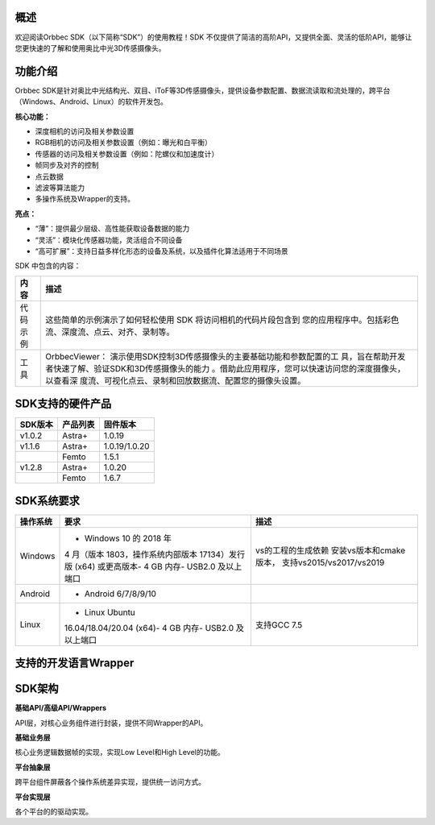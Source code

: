 概述
====

欢迎阅读Orbbec SDK（以下简称“SDK”）的使用教程！SDK
不仅提供了简洁的高阶API，又提供全面、灵活的低阶API，能够让您更快速的了解和使用奥比中光3D传感摄像头。

功能介绍
========

Orbbec
SDK是针对奥比中光结构光、双目、iToF等3D传感摄像头，提供设备参数配置、数据流读取和流处理的，跨平台（Windows、Android、Linux）的软件开发包。

**核心功能：**

-  深度相机的访问及相关参数设置
-  RGB相机的访问及相关参数设置（例如：曝光和白平衡）
-  传感器的访问及相关参数设置（例如：陀螺仪和加速度计）
-  帧同步及对齐的控制
-  点云数据
-  滤波等算法能力
-  多操作系统及Wrapper的支持。

**亮点：**

-  “薄”：提供最少层级、高性能获取设备数据的能力
-  “灵活”：模块化传感器功能，灵活组合不同设备
-  “高可扩展”：支持日益多样化形态的设备及系统，以及插件化算法适用于不同场景

SDK 中包含的内容：

+----------+----------------------------------------------------------+
| **内容** | **描述**                                                 |
+==========+==========================================================+
| 代码示例 | 这些简单的示例演示了如何轻松使用 SDK                     |
|          | 将访问相机的代码片段包含到                               |
|          | 您的应用程序中。包括彩色流、深度流、点云、对齐、录制等。 |
+----------+----------------------------------------------------------+
| 工具     | OrbbecViewer：                                           |
|          | 演示使用SDK控制3D传感摄像头的主要基础功能和参数配置的工  |
|          | 具，旨在帮助开发者快速了解、验证SDK和3D传感摄像头的能力  |
|          | 。借助此应用程序，您可以快速访问您的深度摄像头，以查看深 |
|          | 度流、可视化点云、录制和回放数据流、配置您的摄像头设置。 |
+----------+----------------------------------------------------------+

SDK支持的硬件产品
=================

=========== ============ =============
**SDK版本** **产品列表** **固件版本**
=========== ============ =============
v1.0.2      Astra+       1.0.19
v1.1.6      Astra+       1.0.19/1.0.20
\             Femto      1.5.1
v1.2.8      Astra+       1.0.20
\           Femto        1.6.7
=========== ============ =============

SDK系统要求
===========

+--------------+--------------------------+--------------------------+
| **操作系统** | **要求**                 | **描述**                 |
+==============+==========================+==========================+
| Windows      | - Windows 10 的 2018 年  | vs的工程的生成依赖       |
|              | 4 月（版本               | 安装vs版本和cmake版本，  |
|              | 1803，操作系统内部版本   | 支持vs2015/vs2017/vs2019 |
|              | 17134）发行版 (x64)      |                          |
|              | 或更高版本- 4 GB 内存-   |                          |
|              | USB2.0 及以上端口        |                          |
+--------------+--------------------------+--------------------------+
| Android      | - Android 6/7/8/9/10     |                          |
+--------------+--------------------------+--------------------------+
| Linux        | - Linux Ubuntu           | 支持GCC 7.5              |
|              | 16.04/18.04/20.04 (x64)- |                          |
|              | 4 GB 内存-               |                          |
|              | USB2.0 及以上端口        |                          |
+--------------+--------------------------+--------------------------+

支持的开发语言Wrapper
=====================

|image.png|

SDK架构
=======

|image1|\ 

\ **基础API/高级API/Wrappers**\ 

API层，对核心业务组件进行封装，提供不同Wrapper的API。

\ **基础业务层**\ 

核心业务逻辑数据帧的实现，实现Low Level和High Level的功能。

\ **平台抽象层**\ 

跨平台组件屏蔽各个操作系统差异实现，提供统一访问方式。

\ **平台实现层**\ 

各个平台的的驱动实现。

.. |image.png| image:: https://cdn.nlark.com/yuque/0/2022/png/25457865/1650424663984-68738755-be5f-4bed-9ad9-80fa3a3eefcc.png#clientId=ubfd5113d-32fa-4&crop=0&crop=0&crop=1&crop=1&from=paste&height=271&id=ub20a965f&margin=%5Bobject%20Object%5D&name=image.png&originHeight=271&originWidth=1041&originalType=binary&ratio=1&rotation=0&showTitle=false&size=29582&status=done&style=none&taskId=u7bcdf481-fbb3-4db0-b8fd-bfa999e344d&title=&width=1041
.. |image1| image:: https://cdn.nlark.com/yuque/0/2021/png/897878/1625211895560-cd6bf79c-b16d-4d2d-94d9-f3df7b3bf8c1.png?x-oss-process=image%2Fwatermark%2Ctype_d3F5LW1pY3JvaGVp%2Csize_15%2Ctext_T3JiYmVj%2Ccolor_FFFFFF%2Cshadow_50%2Ct_80%2Cg_se%2Cx_10%2Cy_10#crop=0&crop=0&crop=1&crop=1&from=url&id=zsrCB&margin=%5Bobject%20Object%5D&originHeight=725&originWidth=534&originalType=binary&ratio=1&rotation=0&showTitle=false&status=done&style=none&title=
